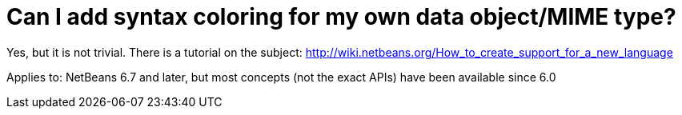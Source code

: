 // 
//     Licensed to the Apache Software Foundation (ASF) under one
//     or more contributor license agreements.  See the NOTICE file
//     distributed with this work for additional information
//     regarding copyright ownership.  The ASF licenses this file
//     to you under the Apache License, Version 2.0 (the
//     "License"); you may not use this file except in compliance
//     with the License.  You may obtain a copy of the License at
// 
//       http://www.apache.org/licenses/LICENSE-2.0
// 
//     Unless required by applicable law or agreed to in writing,
//     software distributed under the License is distributed on an
//     "AS IS" BASIS, WITHOUT WARRANTIES OR CONDITIONS OF ANY
//     KIND, either express or implied.  See the License for the
//     specific language governing permissions and limitations
//     under the License.
//

= Can I add syntax coloring for my own data object/MIME type?
:jbake-type: wikidev
:jbake-tags: wiki, devfaq, needsreview
:jbake-status: published
:keywords: Apache NetBeans wiki DevFaqSyntaxColoring
:description: Apache NetBeans wiki DevFaqSyntaxColoring
:toc: left
:toc-title:
:syntax: true
:wikidevsection: _editor_and_edited_files
:position: 10


Yes, but it is not trivial. There is a tutorial on the subject: link:http://wiki.netbeans.org/How_to_create_support_for_a_new_language[http://wiki.netbeans.org/How_to_create_support_for_a_new_language]



Applies to: NetBeans 6.7 and later, but most concepts (not the exact APIs) have been available since 6.0
////
== Apache Migration Information

The content in this page was kindly donated by Oracle Corp. to the
Apache Software Foundation.

This page was exported from link:http://wiki.netbeans.org/DevFaqSyntaxColoring[http://wiki.netbeans.org/DevFaqSyntaxColoring] , 
that was last modified by NetBeans user Vstejskal 
on 2010-06-16T14:00:28Z.


*NOTE:* This document was automatically converted to the AsciiDoc format on 2018-02-07, and needs to be reviewed.
////
